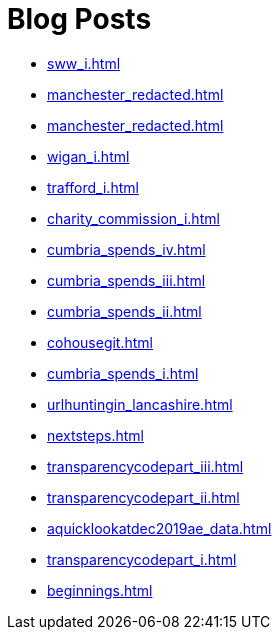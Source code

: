 = Blog Posts

* xref:sww_i.adoc[]
* xref:manchester_redacted.adoc[]
* xref:manchester_redacted.adoc[]
* xref:wigan_i.adoc[]
* xref:trafford_i.adoc[]
* xref:charity_commission_i.adoc[]
* xref:cumbria_spends_iv.adoc[]
* xref:cumbria_spends_iii.adoc[]
* xref:cumbria_spends_ii.adoc[]
* xref:cohousegit.adoc[]
* xref:cumbria_spends_i.adoc[]
* xref:urlhuntingin_lancashire.adoc[]
* xref:nextsteps.adoc[]
* xref:transparencycodepart_iii.adoc[]
* xref:transparencycodepart_ii.adoc[]
* xref:aquicklookatdec2019ae_data.adoc[]
* xref:transparencycodepart_i.adoc[]
* xref:beginnings.adoc[]

